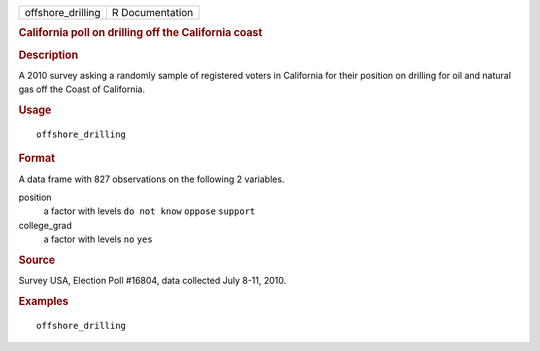 .. container::

   .. container::

      ================= ===============
      offshore_drilling R Documentation
      ================= ===============

      .. rubric:: California poll on drilling off the California coast
         :name: california-poll-on-drilling-off-the-california-coast

      .. rubric:: Description
         :name: description

      A 2010 survey asking a randomly sample of registered voters in
      California for their position on drilling for oil and natural gas
      off the Coast of California.

      .. rubric:: Usage
         :name: usage

      ::

         offshore_drilling

      .. rubric:: Format
         :name: format

      A data frame with 827 observations on the following 2 variables.

      position
         a factor with levels ``do not know`` ``oppose`` ``support``

      college_grad
         a factor with levels ``no`` ``yes``

      .. rubric:: Source
         :name: source

      Survey USA, Election Poll #16804, data collected July 8-11, 2010.

      .. rubric:: Examples
         :name: examples

      ::

         offshore_drilling
